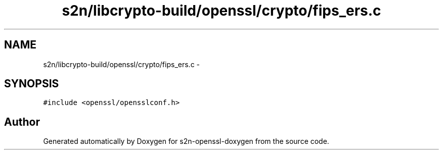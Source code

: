 .TH "s2n/libcrypto-build/openssl/crypto/fips_ers.c" 3 "Thu Jun 30 2016" "s2n-openssl-doxygen" \" -*- nroff -*-
.ad l
.nh
.SH NAME
s2n/libcrypto-build/openssl/crypto/fips_ers.c \- 
.SH SYNOPSIS
.br
.PP
\fC#include <openssl/opensslconf\&.h>\fP
.br

.SH "Author"
.PP 
Generated automatically by Doxygen for s2n-openssl-doxygen from the source code\&.
